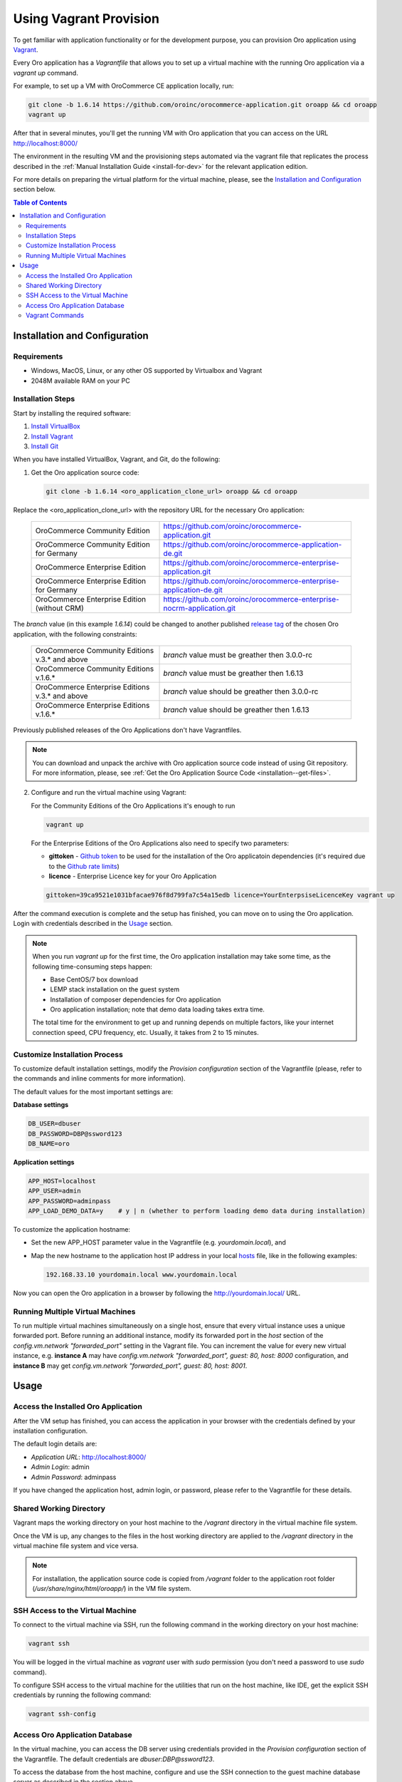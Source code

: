 .. _vagrant_installation:

Using Vagrant Provision
=======================

To get familiar with application functionality or for the development purpose, you can provision Oro application using `Vagrant <https://www.vagrantup.com/>`_.

Every Oro application has a *Vagrantfile* that allows you to set up a virtual machine with the running Oro application via a `vagrant up` command.

For example, to set up a VM with OroCommerce CE application locally, run:

.. code:: bash

    git clone -b 1.6.14 https://github.com/oroinc/orocommerce-application.git oroapp && cd oroapp
    vagrant up

After that in several minutes, you'll get the running VM with Oro application that you can access on the URL http://localhost:8000/

The environment in the resulting VM and the provisioning steps automated via the vagrant file that replicates the process described in the :ref:`Manual Installation Guide <install-for-dev>` for the relevant application edition.

For more details on preparing the virtual platform for the virtual machine, please, see the `Installation and Configuration`_ section below.

.. contents:: Table of Contents
   :local:
   :depth: 2

Installation and Configuration
------------------------------

Requirements
^^^^^^^^^^^^

* Windows, MacOS, Linux, or any other OS supported by Virtualbox and Vagrant
* 2048M available RAM on your PC

Installation Steps
^^^^^^^^^^^^^^^^^^

Start by installing the required software:

1. `Install VirtualBox <https://www.virtualbox.org/wiki/Downloads>`_
2. `Install Vagrant <https://www.vagrantup.com/docs/installation/>`_
3. `Install Git <https://www.atlassian.com/git/tutorials/install-git>`_

When you have installed VirtualBox, Vagrant, and Git, do the following:

1. Get the Oro application source code:

   .. code:: bash

      git clone -b 1.6.14 <oro_application_clone_url> oroapp && cd oroapp

Replace the <oro_application_clone_url> with the repository URL for the necessary Oro application:

   .. csv-table::
      :widths: 20, 30

      "OroCommerce Community Edition","https://github.com/oroinc/orocommerce-application.git"
      "OroCommerce Community Edition for Germany","https://github.com/oroinc/orocommerce-application-de.git"
      "OroCommerce Enterprise Edition","https://github.com/oroinc/orocommerce-enterprise-application.git"
      "OroCommerce Enterprise Edition for Germany","https://github.com/oroinc/orocommerce-enterprise-application-de.git"
      "OroCommerce Enterprise Edition (without CRM)","https://github.com/oroinc/orocommerce-enterprise-nocrm-application.git"

The *branch* value (in this example *1.6.14*) could be changed to another published `release tag <https://github.com/oroinc/orocommerce-application/releases>`_ of the chosen Oro application,
with the following constraints:

   .. csv-table::
      :widths: 20, 30

      "OroCommerce Community Editions v.3.* and above","*branch* value must be greather then 3.0.0-rc"
      "OroCommerce Community Editions v.1.6.*","*branch* value must be greather then 1.6.13"
      "OroCommerce Enterprise Editions v.3.* and above","*branch* value should be greather then 3.0.0-rc"
      "OroCommerce Enterprise Editions v.1.6.*","*branch* value should be greather then 1.6.13"

Previously published releases of the Oro Applications don't have Vagrantfiles.

.. note:: You can download and unpack the archive with Oro application source code instead of using Git repository. For more information, please, see :ref:`Get the Oro Application Source Code <installation--get-files>`.

2. Configure and run the virtual machine using Vagrant:

   For the Community Editions of the Oro Applications it's enough to run

   .. code:: bash
  
      vagrant up

   For the Enterprise Editions of the Oro Applications also need to specify two parameters:

   - **gittoken** - `Github token <https://github.com/settings/tokens>`_ to be used for the installation of the Oro applicatoin dependencies (it's required due to the `Github rate limits <https://getcomposer.org/doc/articles/troubleshooting.md#api-rate-limit-and-oauth-tokens>`_)
   - **licence** - Enterprise Licence key for your Oro Application

   .. code:: bash

      gittoken=39ca9521e1031bfacae976f8d799fa7c54a15edb licence=YourEnterpsiseLicenceKey vagrant up

After the command execution is complete and the setup has finished, you can move on to using the Oro application. Login with credentials described in the `Usage`_ section.

.. note:: When you run `vagrant up` for the first time, the Oro application installation may take some time, as the following time-consuming steps happen:

   * Base CentOS/7 box download 
   * LEMP stack installation on the guest system
   * Installation of composer dependencies for Oro application
   * Oro application installation; note that demo data loading takes extra time.

   The total time for the environment to get up and running depends on multiple factors, like your internet connection speed, CPU frequency, etc. Usually, it takes from 2 to 15 minutes.

Customize Installation Process
^^^^^^^^^^^^^^^^^^^^^^^^^^^^^^

To customize default installation settings, modify the `Provision configuration` section of the Vagrantfile (please, refer to the commands and inline comments for more information).

The default values for the most important settings are:

**Database settings**

.. code:: bash

   DB_USER=dbuser
   DB_PASSWORD=DBP@ssword123
   DB_NAME=oro

**Application settings**

.. code:: bash

   APP_HOST=localhost
   APP_USER=admin
   APP_PASSWORD=adminpass
   APP_LOAD_DEMO_DATA=y    # y | n (whether to perform loading demo data during installation)

To customize the application hostname:

* Set the new APP_HOST parameter value in the Vagrantfile (e.g. `yourdomain.local`), and
* Map the new hostname to the application host IP address in your local `hosts <https://en.wikipedia.org/wiki/Hosts_(file)>`_ file, like in the following examples:

  .. code:: bash

     192.168.33.10 yourdomain.local www.yourdomain.local

Now you can open the Oro application in a browser by following the http://yourdomain.local/ URL.

Running Multiple Virtual Machines
^^^^^^^^^^^^^^^^^^^^^^^^^^^^^^^^^

To run multiple virtual machines simultaneously on a single host, ensure that every virtual instance uses a unique forwarded port. Before running an additional instance, modify its forwarded port in the *host* section of the *config.vm.network "forwarded_port"* setting in the Vagrant file.  You can increment the value for every new virtual instance, e.g. **instance A** may have *config.vm.network "forwarded_port", guest: 80, host: 8000* configuration, and **instance B** may get *config.vm.network "forwarded_port", guest: 80, host: 8001*.

Usage
-----

Access the Installed Oro Application
^^^^^^^^^^^^^^^^^^^^^^^^^^^^^^^^^^^^

After the VM setup has finished, you can access the application in your browser with the credentials defined by your installation configuration.

The default login details are:

* *Application URL*: http://localhost:8000/
* *Admin Login*: admin
* *Admin Password*: adminpass

If you have changed the application host, admin login, or password, please refer to the Vagrantfile for these details.

Shared Working Directory
^^^^^^^^^^^^^^^^^^^^^^^^

Vagrant maps the working directory on your host machine to the */vagrant* directory in the virtual machine file system.

Once the VM is up, any changes to the files in the host working directory are applied to the */vagrant* directory in the virtual machine file system and vice versa.

.. note::

   For installation, the application source code is copied from */vagrant* folder to the application root folder (*/usr/share/nginx/html/oroapp/*) in the VM file system.

SSH Access to the Virtual Machine
^^^^^^^^^^^^^^^^^^^^^^^^^^^^^^^^^

To connect to the virtual machine via SSH, run the following command in the working directory on your host machine:

.. code:: bash

   vagrant ssh

You will be logged in the virtual machine as *vagrant* user with *sudo* permission (you don't need a password to use *sudo* command).

To configure SSH access to the virtual machine for the utilities that run on the host machine, like IDE, get the explicit SSH credentials by running the following command:

.. code:: bash

   vagrant ssh-config

Access Oro Application Database
^^^^^^^^^^^^^^^^^^^^^^^^^^^^^^^

In the virtual machine, you can access the DB server using credentials provided in the *Provision configuration* section of
the Vagrantfile. The default credentials are *dbuser:DBP@ssword123*.

To access the database from the host machine, configure and use the SSH connection to the guest machine database server as described in the section above.

Vagrant Сommands
^^^^^^^^^^^^^^^^

* `vagrant up` -- Creates and configures the virtual machine according to the vagrantfile. Unless the `vagrant destroy` has been launched, on the consecutive runs, `vagrant up` powers on the virtual machine. The provisioning script defined in `config.vm.provision` variable in the Vagrantfile is run only once.

* `vagrant halt` -- Stops the virtual machine and saves the virtual machine image (without the current RAM state) to the host hard drive.

* `vagrant suspend` -- Stops the virtual machine and saves the virtual machine image and the current RAM state the host hard drive.

* `vagrant destroy` -- Destroys the VM and frees the resources of the host machine.

For more information, please see the `official Vagrant documentation <https://www.vagrantup.com/docs/>`_.
